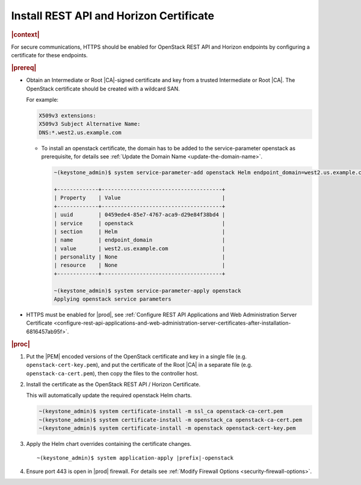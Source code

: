 
.. pmb1590001656644
.. _install-rest-api-and-horizon-certificate:

========================================
Install REST API and Horizon Certificate
========================================

.. rubric:: |context|

For secure communications, HTTPS should be enabled for OpenStack REST API and
Horizon endpoints by configuring a certificate for these endpoints.

.. rubric:: |prereq|

-   Obtain an Intermediate or Root |CA|-signed certificate and key from a trusted
    Intermediate or Root |CA|. The OpenStack certificate should be created with a
    wildcard SAN.

    For example:

    .. code-block:: none

        X509v3 extensions:
        X509v3 Subject Alternative Name:
        DNS:*.west2.us.example.com

    -   To install an openstack certificate, the domain has to be added to the
        service-parameter openstack as prerequisite, for details see
        :ref:`Update the Domain Name <update-the-domain-name>`.

        .. code-block:: none

            ~(keystone_admin)$ system service-parameter-add openstack Helm endpoint_domain=west2.us.example.com

            +-------------+--------------------------------------+
            | Property    | Value                                |
            +-------------+--------------------------------------+
            | uuid        | 0459ede4-85e7-4767-aca9-d29e84f38bd4 |
            | service     | openstack                            |
            | section     | Helm                                 |
            | name        | endpoint_domain                      |
            | value       | west2.us.example.com                 |
            | personality | None                                 |
            | resource    | None                                 |
            +-------------+--------------------------------------+

            ~(keystone_admin)$ system service-parameter-apply openstack
            Applying openstack service parameters

-   HTTPS must be enabled for |prod|, see :ref:`Configure REST API Applications
    and Web Administration Server Certificate
    <configure-rest-api-applications-and-web-administration-server-certificates-after-installation-6816457ab95f>`.

.. rubric:: |proc|

#.  Put the |PEM| encoded versions of the OpenStack certificate and key in a
    single file (e.g. ``openstack-cert-key.pem``), and put the certificate of
    the Root |CA| in a separate file (e.g. ``openstack-ca-cert.pem``), then
    copy the files to the controller host.

#.  Install the certificate as the OpenStack REST API / Horizon Certificate.

    This will automatically update the required openstack Helm charts.

    .. code-block:: none

        ~(keystone_admin)$ system certificate-install -m ssl_ca openstack-ca-cert.pem
        ~(keystone_admin)$ system certificate-install -m openstack_ca openstack-ca-cert.pem
        ~(keystone_admin)$ system certificate-install -m openstack openstack-cert-key.pem

#.  Apply the Helm chart overrides containing the certificate changes.

    .. parsed-literal::

        ~(keystone_admin)$ system application-apply |prefix|-openstack

#.  Ensure port 443 is open in |prod| firewall. For details see :ref:`Modify
    Firewall Options <security-firewall-options>`.
